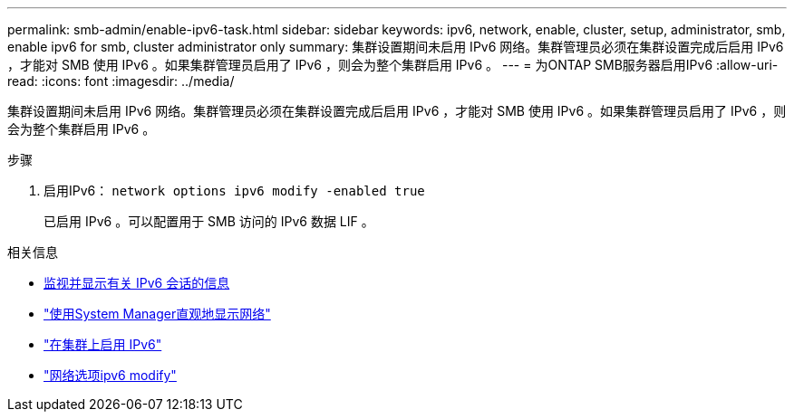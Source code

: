 ---
permalink: smb-admin/enable-ipv6-task.html 
sidebar: sidebar 
keywords: ipv6, network, enable, cluster, setup, administrator, smb, enable ipv6 for smb, cluster administrator only 
summary: 集群设置期间未启用 IPv6 网络。集群管理员必须在集群设置完成后启用 IPv6 ，才能对 SMB 使用 IPv6 。如果集群管理员启用了 IPv6 ，则会为整个集群启用 IPv6 。 
---
= 为ONTAP SMB服务器启用IPv6
:allow-uri-read: 
:icons: font
:imagesdir: ../media/


[role="lead"]
集群设置期间未启用 IPv6 网络。集群管理员必须在集群设置完成后启用 IPv6 ，才能对 SMB 使用 IPv6 。如果集群管理员启用了 IPv6 ，则会为整个集群启用 IPv6 。

.步骤
. 启用IPv6： `network options ipv6 modify -enabled true`
+
已启用 IPv6 。可以配置用于 SMB 访问的 IPv6 数据 LIF 。



.相关信息
* xref:monitor-display-ipv6-sessions-task.adoc[监视并显示有关 IPv6 会话的信息]
* link:../networking/networking_reference.html["使用System Manager直观地显示网络"]
* link:https://pubs.lenovo.com/network_management_guide/2EFD6EDE-1846-41F1-9C63-723BA6972BC4_["在集群上启用 IPv6"^]
* link:https://docs.netapp.com/us-en/ontap-cli/network-options-ipv6-modify.html["网络选项ipv6 modify"^]

